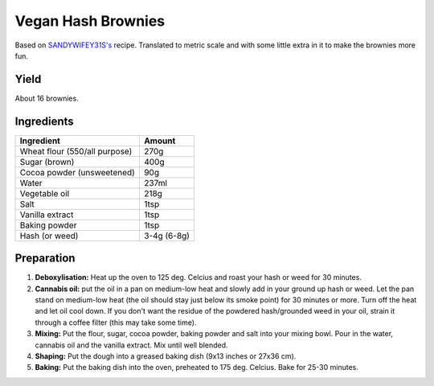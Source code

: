 Vegan Hash Brownies
===================

Based on `SANDYWIFEY31S's <https://www.allrecipes.com/recipe/68436/vegan-brownies/>`_
recipe.
Translated to metric scale and with some little extra in it to make
the brownies more fun.


Yield
-----

About 16 brownies.


Ingredients
-----------

=============================  ===========
Ingredient                     Amount
=============================  ===========
Wheat flour (550/all purpose)  270g
Sugar (brown)                  400g
Cocoa powder (unsweetened)     90g
Water                          237ml
Vegetable oil                  218g
Salt                           1tsp
Vanilla extract                1tsp
Baking powder                  1tsp
Hash (or weed)                 3-4g (6-8g)
=============================  ===========


Preparation
-----------

1. **Deboxylisation:** Heat up the oven to 125 deg. Celcius and roast
   your hash or weed for 30 minutes.

2. **Cannabis oil:** put the oil in a pan on medium-low heat and
   slowly add in your ground up hash or weed. Let the pan stand on
   medium-low heat (the oil should stay just below its smoke point)
   for 30 minutes or more. Turn off the heat and let oil cool down.
   If you don't want the residue of the powdered hash/grounded weed
   in your oil, strain it through a coffee filter (this may take some
   time).

3. **Mixing:** Put the flour, sugar, cocoa powder, baking powder and
   salt into your mixing bowl. Pour in the water, cannabis oil and
   the vanilla extract. Mix until well blended.

4. **Shaping:** Put the dough into a greased baking dish (9x13 inches
   or 27x36 cm).

5. **Baking:** Put the baking dish into the oven, preheated to
   175 deg. Celcius. Bake for 25-30 minutes.
